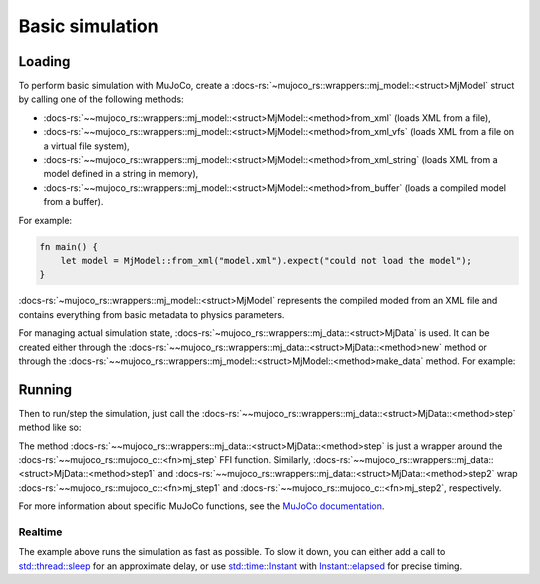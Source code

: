 .. _basic_sim:

======================
Basic simulation
======================

Loading
==========================
To perform basic simulation with MuJoCo, create a :docs-rs:`~mujoco_rs::wrappers::mj_model::<struct>MjModel`
struct by calling one of the following methods:

- :docs-rs:`~~mujoco_rs::wrappers::mj_model::<struct>MjModel::<method>from_xml` (loads XML from a file),
- :docs-rs:`~~mujoco_rs::wrappers::mj_model::<struct>MjModel::<method>from_xml_vfs`
  (loads XML from a file on a virtual file system),
- :docs-rs:`~~mujoco_rs::wrappers::mj_model::<struct>MjModel::<method>from_xml_string`
  (loads XML from a model defined in a string in memory),
- :docs-rs:`~~mujoco_rs::wrappers::mj_model::<struct>MjModel::<method>from_buffer`
  (loads a compiled model from a buffer).

For example:

.. code-block:: rust

    fn main() {
        let model = MjModel::from_xml("model.xml").expect("could not load the model");
    }


:docs-rs:`~mujoco_rs::wrappers::mj_model::<struct>MjModel` represents the compiled moded from an XML
file and contains everything from basic metadata to physics parameters.

For managing actual simulation state, :docs-rs:`~mujoco_rs::wrappers::mj_data::<struct>MjData`
is used. It can be created either through the :docs-rs:`~~mujoco_rs::wrappers::mj_data::<struct>MjData::<method>new`
method or through the :docs-rs:`~~mujoco_rs::wrappers::mj_model::<struct>MjModel::<method>make_data` method.
For example:

.. code-block:: rust
    :emphasize-lines: 3

    fn main() {
        let model = MjModel::from_xml("model.xml").expect("could not load the model");
        let mut data = model.make_data();  // or MjData::new(&model);
    }


Running
====================

Then to run/step the simulation, just call the :docs-rs:`~~mujoco_rs::wrappers::mj_data::<struct>MjData::<method>step`
method like so:

.. code-block:: rust
    :emphasize-lines: 5

    fn main() {
        let model = MjModel::from_xml("model.xml").expect("could not load the model");
        let mut data = model.make_data();  // or MjData::new(&model);
        loop {
            data.step();
        }
    }

The method :docs-rs:`~~mujoco_rs::wrappers::mj_data::<struct>MjData::<method>step` is just a wrapper around the
:docs-rs:`~~mujoco_rs::mujoco_c::<fn>mj_step` FFI function.
Similarly, :docs-rs:`~~mujoco_rs::wrappers::mj_data::<struct>MjData::<method>step1` and
:docs-rs:`~~mujoco_rs::wrappers::mj_data::<struct>MjData::<method>step2` wrap
:docs-rs:`~~mujoco_rs::mujoco_c::<fn>mj_step1` and :docs-rs:`~~mujoco_rs::mujoco_c::<fn>mj_step2`, respectively.

For more information about specific MuJoCo functions, see the
`MuJoCo documentation <https://mujoco.readthedocs.io/en/stable/APIreference/APIfunctions.html#mj-step>`_.

Realtime
----------------------
The example above runs the simulation as fast as possible.
To slow it down, you can either add a call to
`std::thread::sleep <https://doc.rust-lang.org/std/thread/fn.sleep.html>`_
for an approximate delay, or use
`std::time::Instant <https://doc.rust-lang.org/std/time/struct.Instant.html>`_
with `Instant::elapsed <https://doc.rust-lang.org/std/time/struct.Instant.html#method.elapsed>`_
for precise timing.


.. code-block:: rust
    :emphasize-lines: 7, 10, 11

    use std::time::Duration;
    use std::thread;

    fn main() {
        let model = MjModel::from_xml("model.xml").expect("could not load the model");
        let mut data = model.make_data();  // or MjData::new(&model);
        let timestep = model.opt().timestep;
        loop {
            data.step();
            /* Approximate-time delay */
            thread::sleep(Duration::from_secs_f64(timestep))
        }
    }
